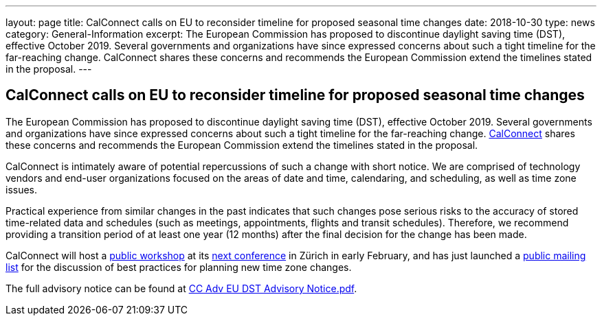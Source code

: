 ---
layout: page
title:  CalConnect calls on EU to reconsider timeline for proposed seasonal time changes
date:   2018-10-30
type: news
category: General-Information
excerpt:
  The European Commission has proposed to discontinue daylight saving time
  (DST), effective October 2019. Several governments and organizations have
  since expressed concerns about such a tight timeline for the far-reaching
  change. CalConnect shares these concerns and recommends the European
  Commission  extend the timelines stated in the proposal.
---

== CalConnect calls on EU to reconsider timeline for proposed seasonal time changes

The European Commission has proposed to discontinue daylight saving time
(DST), effective October 2019. Several governments and organizations
have since expressed concerns about such a tight timeline for the
far-reaching change. http://www.calconnect.org[CalConnect] shares these
concerns and recommends the European Commission  extend the timelines
stated in the proposal.

CalConnect is intimately aware of potential repercussions of such a
change with short notice. We are comprised of technology vendors and
end-user organizations focused on the areas of date and time,
calendaring, and scheduling, as well as time zone issues.

Practical experience from similar changes in the past indicates that
such changes pose serious risks to the accuracy of stored time-related
data and schedules (such as meetings, appointments, flights and transit
schedules). Therefore, we recommend providing a transition period of at
least one year (12 months) after the final decision for the change has
been made.

CalConnect will host a
https://www.eventbrite.com/e/eu-dst-timezone-change-public-workshop-tickets-51513763052[public workshop] at its
link:/events/calconnect-xliv-february-4-8-2019[next conference] in Zürich in
early February, and has just launched a
link:/resources/discussion-lists/time-zone-discussion[public mailing list] for
the discussion of best practices for planning new time zone changes.

The full advisory notice can be found at
link:/docs/CC%20Adv%20EU%20DST%20Advisory%20Notice.pdf[CC Adv EU DST Advisory Notice.pdf].
